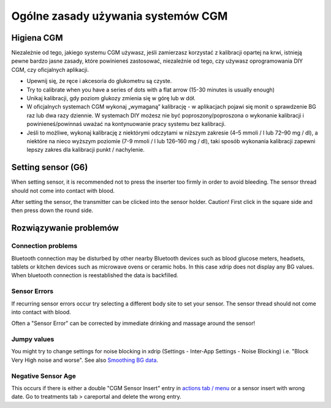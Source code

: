 Ogólne zasady używania systemów CGM
**************************************************

Higiena CGM
==============================================================================

Niezależnie od tego, jakiego systemu CGM używasz, jeśli zamierzasz korzystać z kalibracji opartej na krwi, istnieją pewne bardzo jasne zasady, które powinieneś zastosować, niezależnie od tego, czy używasz oprogramowania DIY CGM, czy oficjalnych aplikacji. 

* Upewnij się, że ręce i akcesoria do glukometru są czyste.
* Try to calibrate when you have a series of dots with a flat arrow (15-30 minutes is usually enough)
* Unikaj kalibracji, gdy poziom glukozy zmienia się w górę lub w dół. 
* W oficjalnych systemach CGM wykonaj „wymaganą” kalibrację - w aplikacjach pojawi się monit o sprawdzenie BG raz lub dwa razy dziennie. W systemach DIY możesz nie być poproszony/poproszona o wykonanie kalibracji i powinieneś/powinnaś uważać na kontynuowanie pracy systemu bez kalibracji.
* Jeśli to możliwe, wykonaj kalibrację z niektórymi odczytami w niższym zakresie (4–5 mmoli / l lub 72–90 mg / dl), a niektóre na nieco wyższym poziomie (7-9 mmoli / l lub 126–160 mg / dl), taki sposób wykonania kalibracji zapewni lepszy zakres dla kalibracji punkt / nachylenie.

Setting sensor (G6)
==============================================================================

When setting sensor, it is recommended not to press the inserter too firmly in order to avoid bleeding. The sensor thread should not come into contact with blood.

After setting the sensor, the transmitter can be clicked into the sensor holder. Caution! First click in the square side and then press down the round side.

Rozwiązywanie problemów 
==============================================================================

Connection problems
--------------------------------------------------

Bluetooth connection may be disturbed by other nearby Bluetooth devices such as blood glucose meters, headsets, tablets or kitchen devices such as microwave ovens or ceramic hobs. In this case xdrip does not display any BG values. When bluetooth connection is reestablished the data is backfilled.

Sensor Errors
--------------------------------------------------
If recurring sensor errors occur try selecting a different body site to set your sensor. The sensor thread should not come into contact with blood. 

Often a "Sensor Error" can be corrected by immediate drinking and massage around the sensor!

Jumpy values
--------------------------------------------------
You might try to change settings for noise blocking in xdrip (Settings - Inter-App Settings - Noise Blocking) i.e. "Block Very High noise and worse".  See also `Smoothing BG data <../Usage/Smoothing-Blood-Glucose-Data-in-xDrip.html>`_.

Negative Sensor Age
--------------------------------------------------
.. image:: ../images/Troubleshooting_SensorAge.png
  :alt: Negative sensor age

This occurs if there is either a double "CGM Sensor Insert" entry in `actions tab / menu <../Configuration/Config-Builder.html#actions>`_ or a sensor insert with wrong date. Go to treatments tab > careportal and delete the wrong entry.
